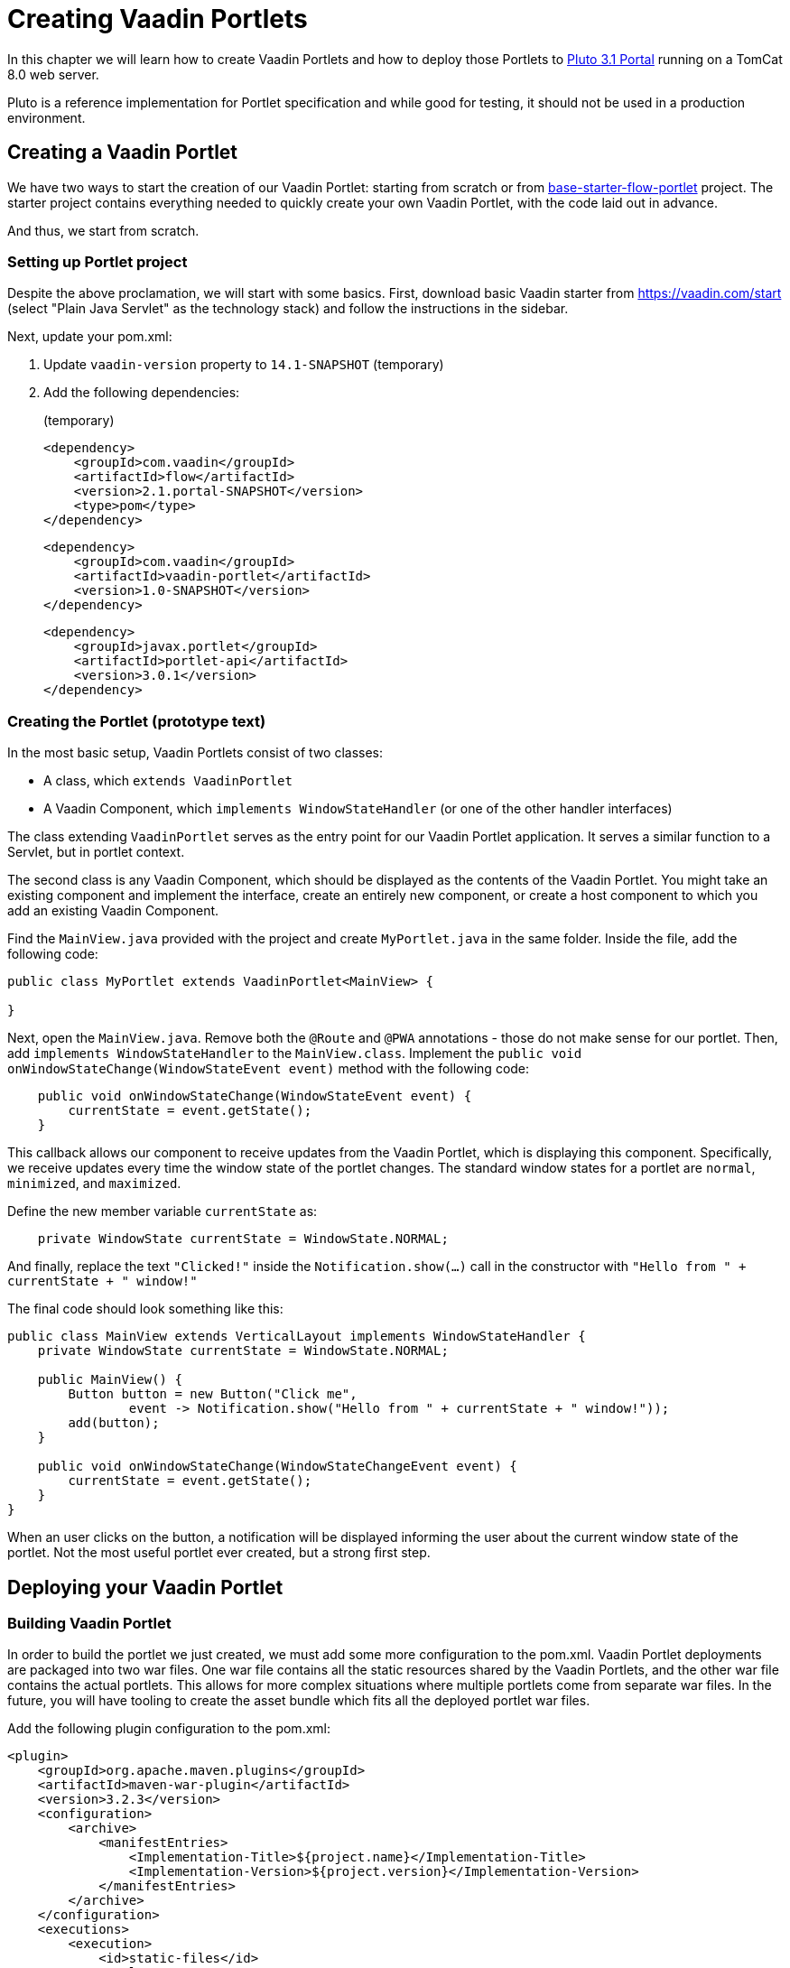 = Creating Vaadin Portlets

In this chapter we will learn how to create Vaadin Portlets and how to deploy
those Portlets to https://portals.apache.org/pluto/index.html[Pluto 3.1 Portal]
running on a TomCat 8.0 web server.

Pluto is a reference implementation for Portlet specification and while good
for testing, it should not be used in a production environment.

== Creating a Vaadin Portlet
We have two ways to start the creation of our Vaadin Portlet: starting from
scratch or from https://github.com/vaadin/base-starter-flow-portlet[base-starter-flow-portlet]
project. The starter project contains everything needed to quickly create
your own Vaadin Portlet, with the code laid out in advance.

And thus, we start from scratch.

=== Setting up Portlet project
Despite the above proclamation, we will start with some basics. First,
download basic Vaadin starter from https://vaadin.com/start (select "Plain
Java Servlet" as the technology stack) and follow the instructions in the
sidebar.

Next, update your pom.xml:

. Update `vaadin-version` property to `14.1-SNAPSHOT` (temporary)
. Add the following dependencies:
+
.(temporary)
[source,xml]
----
<dependency>
    <groupId>com.vaadin</groupId>
    <artifactId>flow</artifactId>
    <version>2.1.portal-SNAPSHOT</version>
    <type>pom</type>
</dependency>
----
+
[source,xml]
----
<dependency>
    <groupId>com.vaadin</groupId>
    <artifactId>vaadin-portlet</artifactId>
    <version>1.0-SNAPSHOT</version>
</dependency>
----
+
[source,xml]
----
<dependency>
    <groupId>javax.portlet</groupId>
    <artifactId>portlet-api</artifactId>
    <version>3.0.1</version>
</dependency>
----

=== Creating the Portlet (prototype text)
In the most basic setup, Vaadin Portlets consist of two classes:

* A class, which `extends VaadinPortlet`
* A Vaadin Component, which `implements WindowStateHandler` (or one of the other handler interfaces)

The class extending `VaadinPortlet` serves as the entry point for our Vaadin
Portlet application. It serves a similar function to a Servlet, but in
portlet context.

The second class is any Vaadin Component, which should be displayed as the
contents of the Vaadin Portlet. You might take an existing component and
implement the interface, create an entirely new component, or create a host
component to which you add an existing Vaadin Component.

Find the `MainView.java` provided with the project and create `MyPortlet.java`
in the same folder. Inside the file, add the following code:

[source,java]
----
public class MyPortlet extends VaadinPortlet<MainView> {

}
----

Next, open the `MainView.java`. Remove both the `@Route` and `@PWA`
annotations - those do not make sense for our portlet. Then, add
`implements WindowStateHandler` to the `MainView.class`.
Implement the `public void onWindowStateChange(WindowStateEvent event)`
method with the following code:

[source,java]
----
    public void onWindowStateChange(WindowStateEvent event) {
        currentState = event.getState();
    }
----

This callback allows our component to receive updates from the Vaadin
Portlet, which is displaying this component. Specifically, we receive updates
every time the window state of the portlet changes. The standard window
states for a portlet are `normal`, `minimized`, and `maximized`.

Define the new member variable `currentState` as:

[source,java]
----
    private WindowState currentState = WindowState.NORMAL;
----

And finally, replace the text `"Clicked!"` inside the `Notification.show(...)`
call in the constructor with `"Hello from " + currentState + " window!"`

The final code should look something like this:

[source,java]
----
public class MainView extends VerticalLayout implements WindowStateHandler {
    private WindowState currentState = WindowState.NORMAL;

    public MainView() {
        Button button = new Button("Click me",
                event -> Notification.show("Hello from " + currentState + " window!"));
        add(button);
    }

    public void onWindowStateChange(WindowStateChangeEvent event) {
        currentState = event.getState();
    }
}
----

When an user clicks on the button, a notification will be displayed informing
the user about the current window state of the portlet. Not the most useful
portlet ever created, but a strong first step.

== Deploying your Vaadin Portlet

=== Building Vaadin Portlet

In order to build the portlet we just created, we must add some more
configuration to the pom.xml. Vaadin Portlet deployments are packaged into
two war files. One war file contains all the static resources shared by the
Vaadin Portlets, and the other war file contains the actual portlets. This
allows for more complex situations where multiple portlets come from separate
war files. In the future, you will have tooling to create the asset bundle
which fits all the deployed portlet war files.

Add the following plugin configuration to the pom.xml:

[source,xml]
----
<plugin>
    <groupId>org.apache.maven.plugins</groupId>
    <artifactId>maven-war-plugin</artifactId>
    <version>3.2.3</version>
    <configuration>
        <archive>
            <manifestEntries>
                <Implementation-Title>${project.name}</Implementation-Title>
                <Implementation-Version>${project.version}</Implementation-Version>
            </manifestEntries>
        </archive>
    </configuration>
    <executions>
        <execution>
            <id>static-files</id>
            <goals>
                <goal>war</goal>
            </goals>
            <configuration>
                <warName>vaadin-portlet-static</warName>
                <packagingIncludes>WEB-INF/lib/flow-client*.jar,VAADIN/</packagingIncludes>

                <webResources>
                    <resource>
                        <!-- this is relative to the pom.xml directory -->
                        <directory>target/classes/META-INF/</directory>
                        <includes>
                            <include>**</include>
                        </includes>
                        <excludes>
                            <exclude>VAADIN/config/**</exclude>
                        </excludes>
                    </resource>
                </webResources>
            </configuration>
        </execution>
        <execution>
            <id>portlet-war</id>
            <goals>
                <goal>war</goal>
            </goals>
            <configuration>
                <primaryArtifact>true</primaryArtifact>
                <packagingExcludes>WEB-INF/classes/META-INF/VAADIN/build/**,VAADIN/</packagingExcludes>
            </configuration>
        </execution>
    </executions>
</plugin>
----

=== Deploying Vaadin Portlet

. Run `mvn install` in you project directory.
. Download https://www.apache.org/dist/portals/pluto/pluto-bundle-3.1.0.zip[TomCat 8.0 + Pluto 3.1 bundle] and extract it to a location you prefer.
. Copy all the `*.war` files from `{project directory}/target` into `{bundle extract location}/webapps`.
. Start the web server by
  * Opening a command prompt in the `{bundle extract directory}` folder
  * Running the command `./bin/startup.sh` or `./bin/startup.bat` (unix/windows)
. Once the web server has started, navigate to http://localhost:8080/pluto
. Sign in to the Portal
  * Username: pluto
  * Password: pluto
. Add your Vaadin Portlet to one of the Portals pages
  * ... TODO
